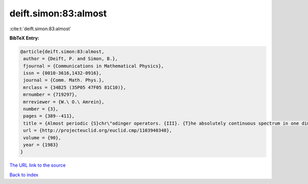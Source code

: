 deift.simon:83:almost
=====================

:cite:t:`deift.simon:83:almost`

**BibTeX Entry:**

.. code-block:: bibtex

   @article{deift.simon:83:almost,
    author = {Deift, P. and Simon, B.},
    fjournal = {Communications in Mathematical Physics},
    issn = {0010-3616,1432-0916},
    journal = {Comm. Math. Phys.},
    mrclass = {34B25 (35P05 47F05 81C10)},
    mrnumber = {719297},
    mrreviewer = {W.\ O.\ Amrein},
    number = {3},
    pages = {389--411},
    title = {Almost periodic {S}chr\"odinger operators. {III}. {T}he absolutely continuous spectrum in one dimension},
    url = {http://projecteuclid.org/euclid.cmp/1103940348},
    volume = {90},
    year = {1983}
   }
`The URL link to the source <ttp://projecteuclid.org/euclid.cmp/1103940348}>`_


`Back to index <../By-Cite-Keys.html>`_
